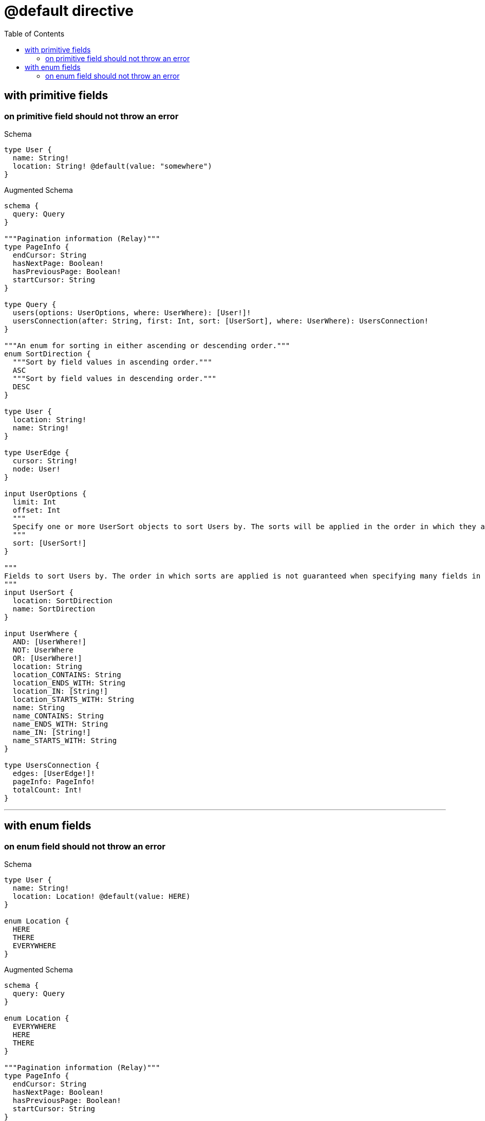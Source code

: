 :toc:
:toclevels: 42

= @default directive

== with primitive fields

=== on primitive field should not throw an error

.Schema
[source,graphql,schema=true]
----
type User {
  name: String!
  location: String! @default(value: "somewhere")
}
----

.Augmented Schema
[source,graphql]
----
schema {
  query: Query
}

"""Pagination information (Relay)"""
type PageInfo {
  endCursor: String
  hasNextPage: Boolean!
  hasPreviousPage: Boolean!
  startCursor: String
}

type Query {
  users(options: UserOptions, where: UserWhere): [User!]!
  usersConnection(after: String, first: Int, sort: [UserSort], where: UserWhere): UsersConnection!
}

"""An enum for sorting in either ascending or descending order."""
enum SortDirection {
  """Sort by field values in ascending order."""
  ASC
  """Sort by field values in descending order."""
  DESC
}

type User {
  location: String!
  name: String!
}

type UserEdge {
  cursor: String!
  node: User!
}

input UserOptions {
  limit: Int
  offset: Int
  """
  Specify one or more UserSort objects to sort Users by. The sorts will be applied in the order in which they are arranged in the array.
  """
  sort: [UserSort!]
}

"""
Fields to sort Users by. The order in which sorts are applied is not guaranteed when specifying many fields in one UserSort object.
"""
input UserSort {
  location: SortDirection
  name: SortDirection
}

input UserWhere {
  AND: [UserWhere!]
  NOT: UserWhere
  OR: [UserWhere!]
  location: String
  location_CONTAINS: String
  location_ENDS_WITH: String
  location_IN: [String!]
  location_STARTS_WITH: String
  name: String
  name_CONTAINS: String
  name_ENDS_WITH: String
  name_IN: [String!]
  name_STARTS_WITH: String
}

type UsersConnection {
  edges: [UserEdge!]!
  pageInfo: PageInfo!
  totalCount: Int!
}
----

'''

== with enum fields

=== on enum field should not throw an error

.Schema
[source,graphql,schema=true]
----
type User {
  name: String!
  location: Location! @default(value: HERE)
}

enum Location {
  HERE
  THERE
  EVERYWHERE
}
----

.Augmented Schema
[source,graphql]
----
schema {
  query: Query
}

enum Location {
  EVERYWHERE
  HERE
  THERE
}

"""Pagination information (Relay)"""
type PageInfo {
  endCursor: String
  hasNextPage: Boolean!
  hasPreviousPage: Boolean!
  startCursor: String
}

type Query {
  users(options: UserOptions, where: UserWhere): [User!]!
  usersConnection(after: String, first: Int, sort: [UserSort], where: UserWhere): UsersConnection!
}

"""An enum for sorting in either ascending or descending order."""
enum SortDirection {
  """Sort by field values in ascending order."""
  ASC
  """Sort by field values in descending order."""
  DESC
}

type User {
  location: Location!
  name: String!
}

type UserEdge {
  cursor: String!
  node: User!
}

input UserOptions {
  limit: Int
  offset: Int
  """
  Specify one or more UserSort objects to sort Users by. The sorts will be applied in the order in which they are arranged in the array.
  """
  sort: [UserSort!]
}

"""
Fields to sort Users by. The order in which sorts are applied is not guaranteed when specifying many fields in one UserSort object.
"""
input UserSort {
  location: SortDirection
  name: SortDirection
}

input UserWhere {
  AND: [UserWhere!]
  NOT: UserWhere
  OR: [UserWhere!]
  location: Location
  location_IN: [Location!]
  name: String
  name_CONTAINS: String
  name_ENDS_WITH: String
  name_IN: [String!]
  name_STARTS_WITH: String
}

type UsersConnection {
  edges: [UserEdge!]!
  pageInfo: PageInfo!
  totalCount: Int!
}
----

'''

